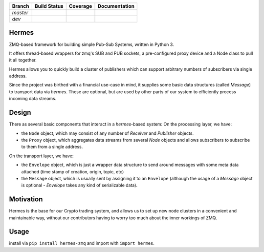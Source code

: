 +---------+----------------+-------------------+----------------+
|Branch   | Build Status   |   Coverage        | Documentation  |
+=========+================+===================+================+
|`master` | |master_build| | |master_coverage| | |master_docs|  |
+---------+----------------+-------------------+----------------+
|`dev`    | |dev_build|    | |dev_coverage|    |  |dev_docs|    |
+---------+----------------+-------------------+----------------+



Hermes
======
ZMQ-based framework for building simple Pub-Sub Systems, written in Python 3.

It offers thread-based wrappers for zmq's SUB and PUB sockets, a pre-configured proxy device
and a Node class to pull it all together.

Hermes allows you to quickly build a cluster of publishers which can support arbitrary numbers
of subscribers via single address.

Since the project was birthed with a financial use-case in mind, it supplies some basic data structures (called `Message`) to transport data via `hermes`. These are optional, but are used by other parts of our system to efficiently process incoming data streams.



Design
======

There as several basic components that interact in a `hermes`-based system:
On the processing layer, we have:

- the ``Node`` object, which may consist of any number of `Receiver` and `Publisher` objects.
- the ``Proxy`` object, which aggregates data streams from several `Node` objects and allows subscribers to subscribe to them from a single address.

On the transport layer, we have: 

- the ``Envelope`` object, which is just a wrapper data structure to send around messages with some meta data attached (time stamp of creation, origin, topic, etc)
- the ``Message`` object, which is usually sent by assigning it to an ``Envelope`` (although the usage of a `Message` object is optional - `Envelope` takes any kind of serializable data).



Motivation
==========
Hermes is the base for our Crypto trading system, and allows us to set up new node clusters in a
convenient and maintainable way, without our contributors having to worry too much about the inner
workings of ZMQ.



Usage
=====

install via ``pip install hermes-zmq`` and import with ``import hermes``.


.. |master_build| image:: https://travis-ci.org/Crypto-toolbox/hermes.svg?branch=master
    :target: https://travis-ci.org/Crypto-toolbox/hermes

.. |master_coverage| image:: https://coveralls.io/repos/github/Crypto-toolbox/hermes/badge.svg?branch=master
    :target: https://coveralls.io/github/Crypto-toolbox/hermes?branch=master

.. |dev_build| image:: https://travis-ci.org/Crypto-toolbox/hermes.svg?branch=dev
    :target: https://travis-ci.org/Crypto-toolbox/hermes             

.. |dev_coverage| image:: https://coveralls.io/repos/github/Crypto-toolbox/hermes/badge.svg?branch=dev
    :target: https://coveralls.io/github/Crypto-toolbox/hermes?branch=dev


.. |master_docs| image:: https://readthedocs.org/projects/hermes-framework/badge/?version=latest
    :target: http://hermes-framework.readthedocs.io/en/latest/?badge=latest

.. |dev_docs| image:: https://readthedocs.org/projects/hermes-framework/badge/?version=dev
    :target: http://hermes-framework.readthedocs.io/en/dev/?badge=dev


